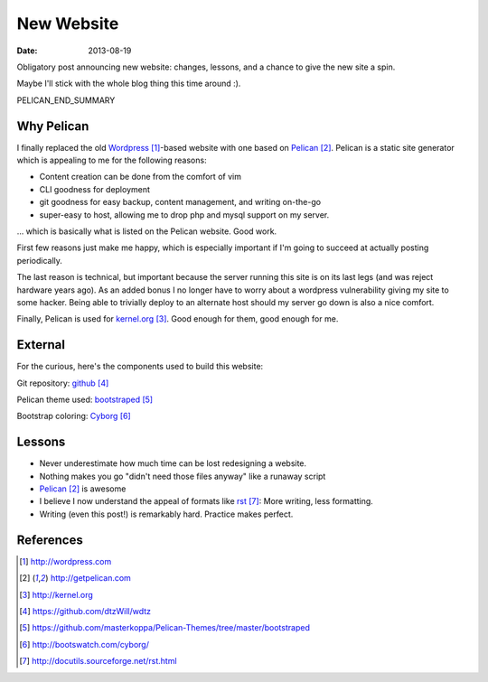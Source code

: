 New Website
###########

:date: 2013-08-19


Obligatory post announcing new website:
changes, lessons, and a chance
to give the new site a spin.

Maybe I'll stick with the whole blog
thing this time around :).

PELICAN_END_SUMMARY

Why Pelican
-----------

I finally replaced the old Wordpress_-based website with one
based on Pelican_.  Pelican is a static site generator which
is appealing to me for the following reasons:

* Content creation can be done from the comfort of vim
* CLI goodness for deployment
* git goodness for easy backup, content management, and writing on-the-go
* super-easy to host, allowing me to drop php and mysql support on my server.

... which is basically what is listed on the Pelican website.  Good work.

First few reasons just make me happy, which is especially
important if I'm going to succeed at actually posting
periodically.

The last reason is technical, but important because the server running
this site is on its last legs (and was reject hardware years ago).
As an added bonus I no longer have to worry about a wordpress
vulnerability giving my site to some hacker.  Being able to
trivially deploy to an alternate host should my server go
down is also a nice comfort.

Finally, Pelican is used for kernel.org_.  Good enough for them,
good enough for me.

External
--------

For the curious, here's the components used to build this website:

Git repository: github_

Pelican theme used: bootstraped_

Bootstrap coloring: Cyborg_

Lessons
-------

* Never underestimate how much time can be lost redesigning a website.
* Nothing makes you go "didn't need those files anyway" like a runaway script
* Pelican_ is awesome
* I believe I now understand the appeal of formats like
  rst_:
  More writing, less formatting.
* Writing (even this post!) is remarkably hard.  Practice
  makes perfect.

References
----------

.. target-notes::

.. _Wordpress: http://wordpress.com
.. _Pelican: http://getpelican.com
.. _kernel.org: http://kernel.org
.. _github: https://github.com/dtzWill/wdtz
.. _bootstraped: https://github.com/masterkoppa/Pelican-Themes/tree/master/bootstraped
.. _Cyborg: http://bootswatch.com/cyborg/
.. _rst: http://docutils.sourceforge.net/rst.html
